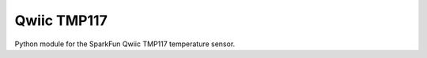 Qwiic TMP117
=============================================

Python module for the SparkFun Qwiic TMP117 temperature sensor.
